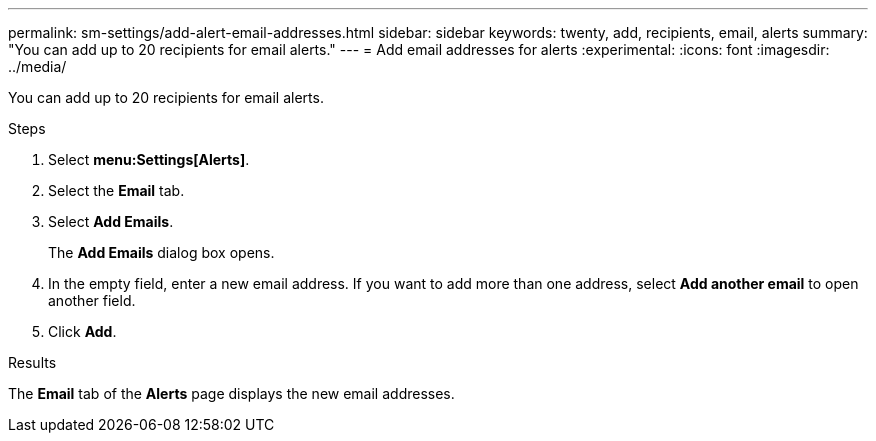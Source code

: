 ---
permalink: sm-settings/add-alert-email-addresses.html
sidebar: sidebar
keywords: twenty, add, recipients, email, alerts
summary: "You can add up to 20 recipients for email alerts."
---
= Add email addresses for alerts
:experimental:
:icons: font
:imagesdir: ../media/

[.lead]
You can add up to 20 recipients for email alerts.

.Steps

. Select *menu:Settings[Alerts]*.
. Select the *Email* tab.
. Select *Add Emails*.
+
The *Add Emails* dialog box opens.

. In the empty field, enter a new email address. If you want to add more than one address, select *Add another email* to open another field.
. Click *Add*.

.Results

The *Email* tab of the *Alerts* page displays the new email addresses.
